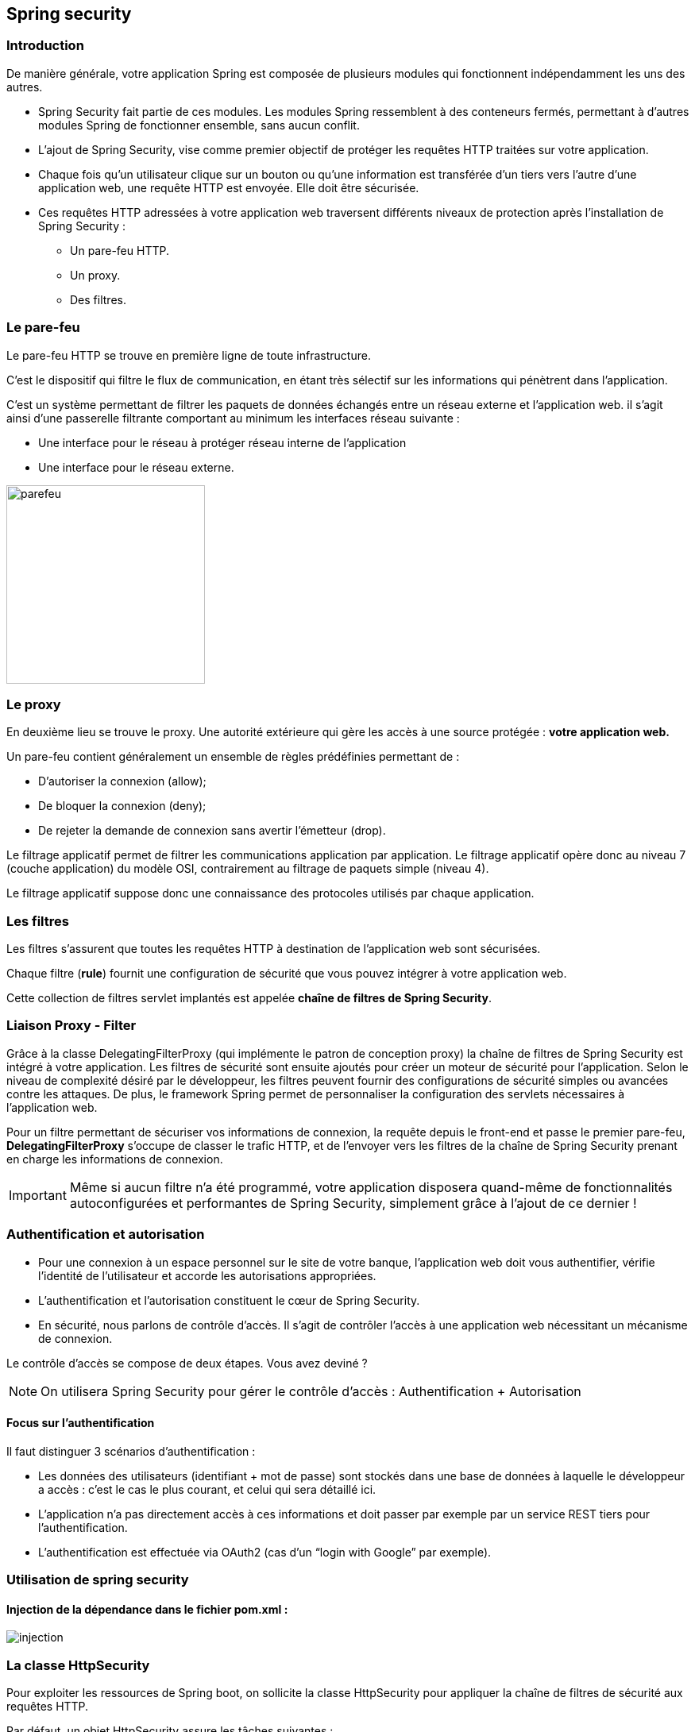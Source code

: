 == Spring security

=== Introduction

De manière générale, votre application Spring est composée de plusieurs modules qui fonctionnent indépendamment les uns des autres.

* Spring Security fait partie de ces modules. Les modules Spring ressemblent à des conteneurs fermés, permettant à d’autres modules Spring de fonctionner ensemble, sans aucun conflit.
* L'ajout de Spring Security, vise comme premier objectif de protéger les requêtes HTTP traitées sur votre application.
* Chaque fois qu’un utilisateur clique sur un bouton ou qu’une information est transférée d'un tiers vers l'autre d'une application web, une requête HTTP est envoyée. Elle doit être sécurisée.
* Ces requêtes HTTP adressées à votre application web traversent différents niveaux de protection après l'installation de Spring Security :

    ** Un pare-feu HTTP.
    ** Un proxy.
    ** Des filtres.

=== Le pare-feu

Le pare-feu HTTP se trouve en première ligne de toute infrastructure.

C'est le dispositif qui filtre le flux de communication, en étant très sélectif sur les informations qui pénètrent dans l’application. 

C'est un système permettant de filtrer les paquets de données échangés entre un réseau externe et l'application web. il s'agit ainsi d'une passerelle filtrante comportant au minimum les interfaces réseau suivante :

* Une interface pour le réseau à protéger réseau interne de l'application
* Une interface pour le réseau externe.

image::parefeu.jpg[parefeu, 250, 250]

=== Le proxy
En deuxième lieu se trouve le proxy.
Une autorité extérieure qui gère les accès à une source protégée : *votre application web.*


Un pare-feu contient généralement un ensemble de règles prédéfinies permettant de :

* D'autoriser la connexion (allow);
* De bloquer la connexion (deny);
* De rejeter la demande de connexion sans avertir l'émetteur (drop).

Le filtrage applicatif permet de filtrer les communications application par application. Le filtrage applicatif opère donc au niveau 7 (couche application) du modèle OSI, contrairement au filtrage de paquets simple (niveau 4).

Le filtrage applicatif suppose donc une connaissance des protocoles utilisés par chaque application.

=== Les filtres

Les filtres s’assurent que toutes les requêtes HTTP à destination de l'application web sont sécurisées.

Chaque filtre (*rule*) fournit une configuration de sécurité que vous pouvez intégrer à votre application web.

Cette collection de filtres servlet implantés est appelée *chaîne de filtres de Spring Security*.

=== Liaison Proxy - Filter

Grâce à la classe DelegatingFilterProxy (qui implémente le patron de conception proxy) la chaîne de filtres de Spring Security est intégré à votre application.
Les filtres de sécurité sont ensuite ajoutés pour créer un moteur de sécurité pour l’application.
Selon le niveau de complexité désiré par le développeur, les filtres peuvent fournir des configurations de sécurité simples ou avancées contre les attaques. De plus, le framework Spring permet de personnaliser la configuration des servlets nécessaires à l’application web.  

Pour un filtre permettant de sécuriser vos informations de connexion, la requête depuis le front-end et passe le premier pare-feu, **DelegatingFilterProxy** s’occupe de classer le trafic HTTP, et de l’envoyer vers les filtres de la chaîne de Spring Security prenant en charge les informations de connexion.


[IMPORTANT]
Même si aucun filtre n'a été programmé, votre application disposera quand-même de fonctionnalités autoconfigurées et performantes de Spring Security, simplement grâce à l'ajout de ce dernier !


=== Authentification et autorisation

* Pour une connexion à un espace personnel sur le site de votre banque, l’application web doit vous authentifier, vérifie l'identité de l'utilisateur et accorde les autorisations appropriées.

* L’authentification et l’autorisation constituent le cœur de Spring Security.

* En sécurité, nous parlons de contrôle d’accès. Il s’agit de contrôler l’accès à une application web nécessitant un mécanisme de connexion.

Le contrôle d’accès se compose de deux étapes. Vous avez deviné ? 


[NOTE]
On utilisera Spring Security pour gérer le contrôle d'accès : Authentification + Autorisation


==== Focus sur l'authentification
Il faut distinguer 3 scénarios d’authentification :

* Les données des utilisateurs (identifiant + mot de passe) sont stockés dans une base de données à laquelle le développeur a accès : c’est le cas le plus courant, et celui qui sera détaillé ici.

* L’application n’a pas directement accès à ces informations et doit passer par  exemple par un service REST tiers pour l’authentification.

* L’authentification est effectuée via OAuth2 (cas d’un “login with Google” par exemple).

=== Utilisation de spring security

==== Injection de la dépendance dans le fichier *pom.xml* :

image::injection.jpg[]

=== La classe HttpSecurity

Pour exploiter les ressources de Spring boot, on sollicite la classe HttpSecurity pour appliquer la chaîne de filtres de sécurité aux requêtes HTTP.

Par défaut, un objet HttpSecurity assure les tâches suivantes :

* Nécessite que l'accès à l'application se fait via une authentification
* Les utilisateurs se connectent grâce à un formulaire de login
* Les utilisateurs se fait en utilisant une authentification HTTP basique

image::exe_filter_1.jpg[1000]

image::fonctionnement_spring_secu.jpg[width=1950]

1. L'utilisateur lance une requête HTTP /private pour laquelle il n'est pas autorisée
2. Spring Security par le biais de FilterSpringInterceptor indique que l'accès est refusé
3. Puisque l'utilisateur n'est pas authentifié, ExceptionTranslationFilter redirige vers la page login (Redirection effectuée)
4. Le navigateur appelle la page de login
5. Le contrôleur doit retourner la page de login


[NOTE]
Dès l'injection de Spring Security, un niveau de  sécurité minimum est mis en place exigeant une authentification avant d'accéder à l'application.
Ce niveau permet de générer un mot de passe par défaut et une configuration initiale :

    login :  user
    mot de passe :

image::auth_mdp.jpg[]

==== Autorisation Spring Security

image::autorisation_sps.jpg[width=1648]


==== Exemples d'applications des autorisations
Ces Beans sont à insérer dans le fichier de configuration spring security, créé de façon manuelle :

image::autorisation_1.jpg[width=1723]

image::autorisation_2.jpg[width=1723]

image::autorisation_3.jpg[width=1950]

image::autorisation_4.jpg[width=1950]

==== Stockage de username/password
Les mécanismes de stockage de la chaine de connexion à l'application sont décrits au niveau de l'URL suivante :

https://docs.spring.io/spring-security/reference/servlet/authentication/passwords/storage.html[]

=== "InMemory" Authentification
Dans cet exemple, la configuration exige que l'utilisateur doit s'authentifier et doit avoir le rôle ROLE_USER.

Elle définit une authentification de type "InMermoryAuthentication" pour un utilisateur ayant comme login : "user" et comme mot de passe "password".

==== Exemple

image::exe_filter_2.jpg[width=1500]

image::login_1.jpg[width=250]

==== Personnalisation de la chaine de connexion

Pour personnaliser cet identifiant et le mot de mot passe, on utilisera le fichier resources : *application.properties*, en paramétrant les valeurs suivantes :
====
    spring.security.user.name=professeur
    spring.security.user.password=azert123
    spring.autoconfigure.exclude=disable
====

Cette solution reste basique, si on veut créer plusieurs utilisateurs avec des droits différents.
La solution à mettre place consiste à créer une classe : #Configuration de la sécurité de l'application.#

Pour cela on crée :

Un package config
Une classe nommée : **_SecuConfiguration_**

=== UserDetails Authentification

image::exe_userDetails.jpg[]

Grâce à la classe HttpSecurity, on pourra instaurer plusieurs filtres pour contrôler l'accès à notre application.

L'extrait de code suivant vous donne certains filtres usuellement utilisés :

image::types_filtres.jpg[width=1950]

==== Personnalisation de la fenêtre de connexion

image::image-2022-12-27-13-30-57-748.jpg[width=1950]

